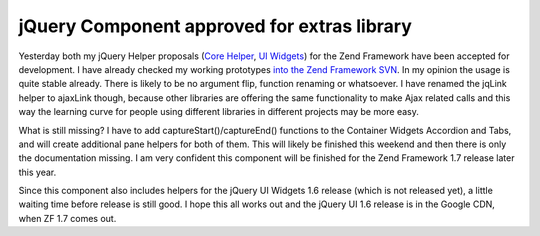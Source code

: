 
jQuery Component approved for extras library
============================================

Yesterday both my jQuery Helper proposals (`Core
Helper <http://framework.zend.com/wiki/display/ZFPROP/ZendX_JQuery_View_Helper_JQuery+-+Benjamin+Eberlei>`_,
`UI
Widgets <http://framework.zend.com/wiki/display/ZFPROP/ZendX_JQuery+UI+Widgets+Extension+-+Benjamin+Eberlei?focusedCommentId=7373203#comment-7373203>`_)
for the Zend Framework have been accepted for development. I have
already checked my working prototypes `into the Zend Framework
SVN <http://framework.zend.com/svn/framework/extras/incubator/>`_. In my
opinion the usage is quite stable already. There is likely to be no
argument flip, function renaming or whatsoever. I have renamed the
jqLink helper to ajaxLink though, because other libraries are offering
the same functionality to make Ajax related calls and this way the
learning curve for people using different libraries in different
projects may be more easy.

What is still missing? I have to add captureStart()/captureEnd()
functions to the Container Widgets Accordion and Tabs, and will create
additional pane helpers for both of them. This will likely be finished
this weekend and then there is only the documentation missing. I am very
confident this component will be finished for the Zend Framework 1.7
release later this year.

Since this component also includes helpers for the jQuery UI Widgets 1.6
release (which is not released yet), a little waiting time before
release is still good. I hope this all works out and the jQuery UI 1.6
release is in the Google CDN, when ZF 1.7 comes out.

.. categories:: none
.. tags:: none
.. comments::
.. author:: beberlei <kontakt@beberlei.de>